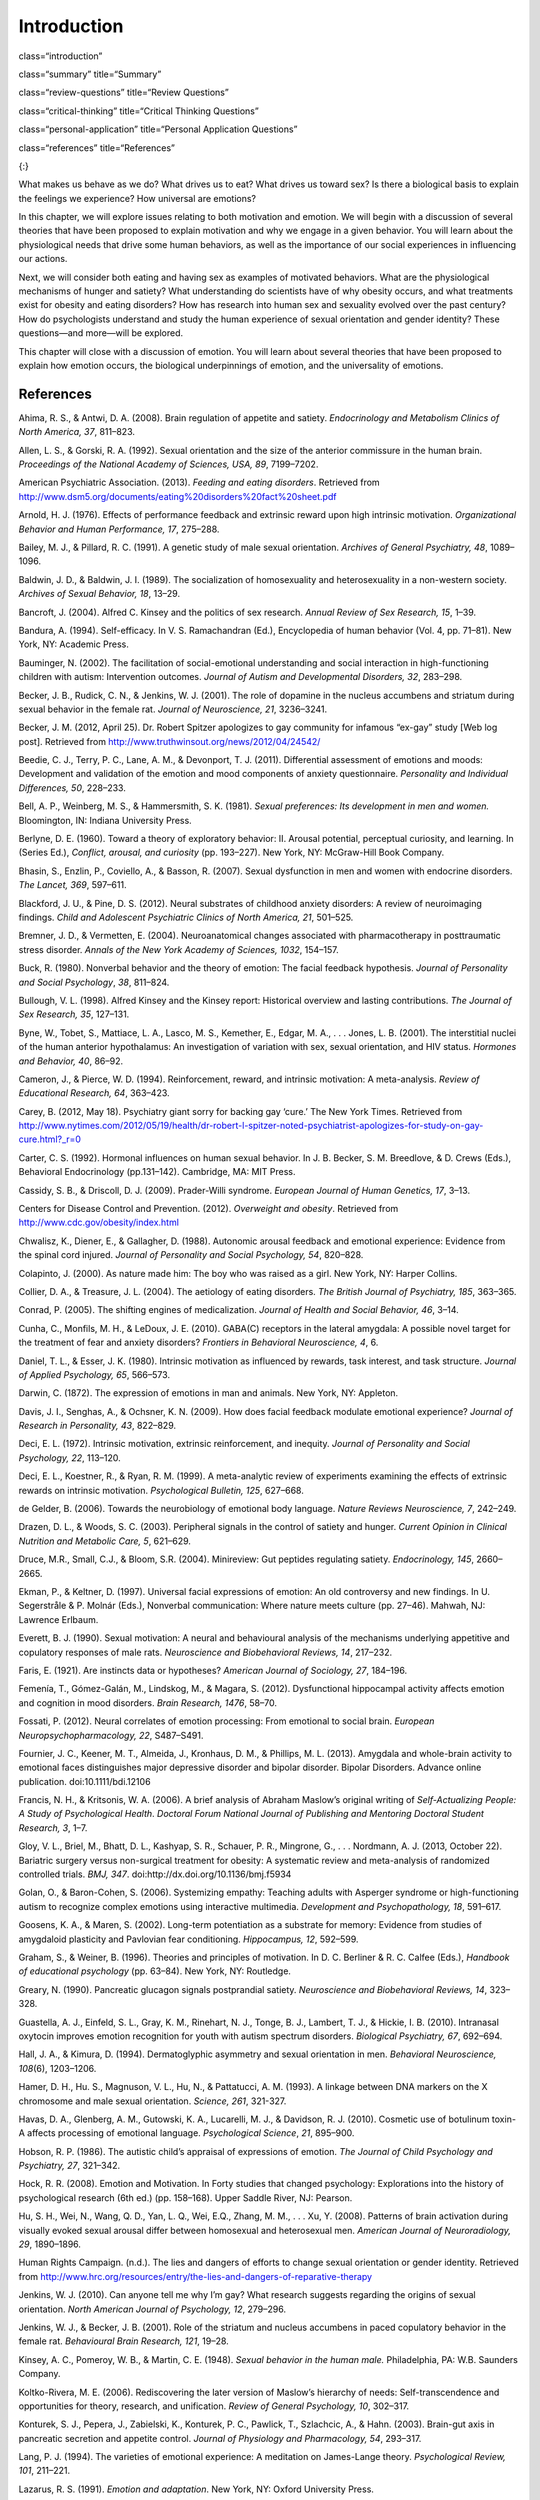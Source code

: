 ============
Introduction
============


class=“introduction”

class=“summary” title=“Summary”

class=“review-questions” title=“Review Questions”

class=“critical-thinking” title=“Critical Thinking Questions”

class=“personal-application” title=“Personal Application Questions”

class=“references” title=“References”

|A photograph shows a crowd at the site of the Boston Marathon bombing
immediately after it occurred. Debris is scattered on the ground,
several people appear to be injured, and several people are helping
others.|\ {:}

What makes us behave as we do? What drives us to eat? What drives us
toward sex? Is there a biological basis to explain the feelings we
experience? How universal are emotions?

In this chapter, we will explore issues relating to both motivation and
emotion. We will begin with a discussion of several theories that have
been proposed to explain motivation and why we engage in a given
behavior. You will learn about the physiological needs that drive some
human behaviors, as well as the importance of our social experiences in
influencing our actions.

Next, we will consider both eating and having sex as examples of
motivated behaviors. What are the physiological mechanisms of hunger and
satiety? What understanding do scientists have of why obesity occurs,
and what treatments exist for obesity and eating disorders? How has
research into human sex and sexuality evolved over the past century? How
do psychologists understand and study the human experience of sexual
orientation and gender identity? These questions—and more—will be
explored.

This chapter will close with a discussion of emotion. You will learn
about several theories that have been proposed to explain how emotion
occurs, the biological underpinnings of emotion, and the universality of
emotions.

References
==========

Ahima, R. S., & Antwi, D. A. (2008). Brain regulation of appetite and
satiety. *Endocrinology and Metabolism Clinics of North America, 37*,
811–823.

Allen, L. S., & Gorski, R. A. (1992). Sexual orientation and the size of
the anterior commissure in the human brain. *Proceedings of the National
Academy of Sciences, USA, 89*, 7199–7202.

American Psychiatric Association. (2013). *Feeding and eating
disorders*. Retrieved from
http://www.dsm5.org/documents/eating%20disorders%20fact%20sheet.pdf

Arnold, H. J. (1976). Effects of performance feedback and extrinsic
reward upon high intrinsic motivation. *Organizational Behavior and
Human Performance, 17*, 275–288.

Bailey, M. J., & Pillard, R. C. (1991). A genetic study of male sexual
orientation. *Archives of General Psychiatry, 48*, 1089–1096.

Baldwin, J. D., & Baldwin, J. I. (1989). The socialization of
homosexuality and heterosexuality in a non-western society. *Archives of
Sexual Behavior, 18*, 13–29.

Bancroft, J. (2004). Alfred C. Kinsey and the politics of sex research.
*Annual Review of Sex Research, 15*, 1–39.

Bandura, A. (1994). Self-efficacy. In V. S. Ramachandran (Ed.),
Encyclopedia of human behavior (Vol. 4, pp. 71–81). New York, NY:
Academic Press.

Bauminger, N. (2002). The facilitation of social-emotional understanding
and social interaction in high-functioning children with autism:
Intervention outcomes. *Journal of Autism and Developmental Disorders,
32*, 283–298.

Becker, J. B., Rudick, C. N., & Jenkins, W. J. (2001). The role of
dopamine in the nucleus accumbens and striatum during sexual behavior in
the female rat. *Journal of Neuroscience, 21*, 3236–3241.

Becker, J. M. (2012, April 25). Dr. Robert Spitzer apologizes to gay
community for infamous “ex-gay” study [Web log post]. Retrieved from
http://www.truthwinsout.org/news/2012/04/24542/

Beedie, C. J., Terry, P. C., Lane, A. M., & Devonport, T. J. (2011).
Differential assessment of emotions and moods: Development and
validation of the emotion and mood components of anxiety questionnaire.
*Personality and Individual Differences, 50*, 228–233.

Bell, A. P., Weinberg, M. S., & Hammersmith, S. K. (1981). *Sexual
preferences: Its development in men and women.* Bloomington, IN: Indiana
University Press.

Berlyne, D. E. (1960). Toward a theory of exploratory behavior: II.
Arousal potential, perceptual curiosity, and learning. In (Series Ed.),
*Conflict, arousal, and curiosity* (pp. 193–227). New York, NY:
McGraw-Hill Book Company.

Bhasin, S., Enzlin, P., Coviello, A., & Basson, R. (2007). Sexual
dysfunction in men and women with endocrine disorders. *The Lancet,
369*, 597–611.

Blackford, J. U., & Pine, D. S. (2012). Neural substrates of childhood
anxiety disorders: A review of neuroimaging findings. *Child and
Adolescent Psychiatric Clinics of North America, 21*, 501–525.

Bremner, J. D., & Vermetten, E. (2004). Neuroanatomical changes
associated with pharmacotherapy in posttraumatic stress disorder.
*Annals of the New York Academy of Sciences, 1032*, 154–157.

Buck, R. (1980). Nonverbal behavior and the theory of emotion: The
facial feedback hypothesis. *Journal of Personality and Social
Psychology*, *38*, 811–824.

Bullough, V. L. (1998). Alfred Kinsey and the Kinsey report: Historical
overview and lasting contributions. *The Journal of Sex Research, 35*,
127–131.

Byne, W., Tobet, S., Mattiace, L. A., Lasco, M. S., Kemether, E., Edgar,
M. A., . . . Jones, L. B. (2001). The interstitial nuclei of the human
anterior hypothalamus: An investigation of variation with sex, sexual
orientation, and HIV status. *Hormones and Behavior, 40*, 86–92.

Cameron, J., & Pierce, W. D. (1994). Reinforcement, reward, and
intrinsic motivation: A meta-analysis. *Review of Educational Research,
64*, 363–423.

Carey, B. (2012, May 18). Psychiatry giant sorry for backing gay ‘cure.’
The New York Times. Retrieved from
http://www.nytimes.com/2012/05/19/health/dr-robert-l-spitzer-noted-psychiatrist-apologizes-for-study-on-gay-cure.html?\_r=0

Carter, C. S. (1992). Hormonal influences on human sexual behavior. In
J. B. Becker, S. M. Breedlove, & D. Crews (Eds.), Behavioral
Endocrinology (pp.131–142). Cambridge, MA: MIT Press.

Cassidy, S. B., & Driscoll, D. J. (2009). Prader-Willi syndrome.
*European Journal of Human Genetics, 17*, 3–13.

Centers for Disease Control and Prevention. (2012). *Overweight and
obesity*. Retrieved from http://www.cdc.gov/obesity/index.html

Chwalisz, K., Diener, E., & Gallagher, D. (1988). Autonomic arousal
feedback and emotional experience: Evidence from the spinal cord
injured. *Journal of Personality and Social Psychology, 54*, 820–828.

Colapinto, J. (2000). As nature made him: The boy who was raised as a
girl. New York, NY: Harper Collins.

Collier, D. A., & Treasure, J. L. (2004). The aetiology of eating
disorders. *The British Journal of Psychiatry, 185*, 363–365.

Conrad, P. (2005). The shifting engines of medicalization. *Journal of
Health and Social Behavior, 46*, 3–14.

Cunha, C., Monfils, M. H., & LeDoux, J. E. (2010). GABA(C) receptors in
the lateral amygdala: A possible novel target for the treatment of fear
and anxiety disorders? *Frontiers in Behavioral Neuroscience, 4*, 6.

Daniel, T. L., & Esser, J. K. (1980). Intrinsic motivation as influenced
by rewards, task interest, and task structure. *Journal of Applied
Psychology, 65*, 566–573.

Darwin, C. (1872). The expression of emotions in man and animals. New
York, NY: Appleton.

Davis, J. I., Senghas, A., & Ochsner, K. N. (2009). How does facial
feedback modulate emotional experience? *Journal of Research in
Personality, 43*, 822–829.

Deci, E. L. (1972). Intrinsic motivation, extrinsic reinforcement, and
inequity. *Journal of Personality and Social Psychology, 22*, 113–120.

Deci, E. L., Koestner, R., & Ryan, R. M. (1999). A meta-analytic review
of experiments examining the effects of extrinsic rewards on intrinsic
motivation. *Psychological Bulletin, 125*, 627–668.

de Gelder, B. (2006). Towards the neurobiology of emotional body
language. *Nature Reviews Neuroscience, 7*, 242–249.

Drazen, D. L., & Woods, S. C. (2003). Peripheral signals in the control
of satiety and hunger. *Current Opinion in Clinical Nutrition and
Metabolic Care, 5*, 621–629.

Druce, M.R., Small, C.J., & Bloom, S.R. (2004). Minireview: Gut peptides
regulating satiety. *Endocrinology, 145*, 2660–2665.

Ekman, P., & Keltner, D. (1997). Universal facial expressions of
emotion: An old controversy and new findings. In U. Segerstråle & P.
Molnár (Eds.), Nonverbal communication: Where nature meets culture
(pp. 27–46). Mahwah, NJ: Lawrence Erlbaum.

Everett, B. J. (1990). Sexual motivation: A neural and behavioural
analysis of the mechanisms underlying appetitive and copulatory
responses of male rats. *Neuroscience and Biobehavioral Reviews, 14*,
217–232.

Faris, E. (1921). Are instincts data or hypotheses? *American Journal of
Sociology, 27*, 184–196.

Femenía, T., Gómez-Galán, M., Lindskog, M., & Magara, S. (2012).
Dysfunctional hippocampal activity affects emotion and cognition in mood
disorders. *Brain Research, 1476*, 58–70.

Fossati, P. (2012). Neural correlates of emotion processing: From
emotional to social brain. *European Neuropsychopharmacology, 22*,
S487–S491.

Fournier, J. C., Keener, M. T., Almeida, J., Kronhaus, D. M., &
Phillips, M. L. (2013). Amygdala and whole-brain activity to emotional
faces distinguishes major depressive disorder and bipolar disorder.
Bipolar Disorders. Advance online publication. doi:10.1111/bdi.12106

Francis, N. H., & Kritsonis, W. A. (2006). A brief analysis of Abraham
Maslow’s original writing of *Self-Actualizing People: A Study of
Psychological Health*. *Doctoral Forum National Journal of Publishing
and Mentoring Doctoral Student Research, 3*, 1–7.

Gloy, V. L., Briel, M., Bhatt, D. L., Kashyap, S. R., Schauer, P. R.,
Mingrone, G., . . . Nordmann, A. J. (2013, October 22). Bariatric
surgery versus non-surgical treatment for obesity: A systematic review
and meta-analysis of randomized controlled trials. *BMJ, 347*.
doi:http://dx.doi.org/10.1136/bmj.f5934

Golan, O., & Baron-Cohen, S. (2006). Systemizing empathy: Teaching
adults with Asperger syndrome or high-functioning autism to recognize
complex emotions using interactive multimedia. *Development and
Psychopathology, 18*, 591–617.

Goosens, K. A., & Maren, S. (2002). Long-term potentiation as a
substrate for memory: Evidence from studies of amygdaloid plasticity and
Pavlovian fear conditioning. *Hippocampus, 12*, 592–599.

Graham, S., & Weiner, B. (1996). Theories and principles of motivation.
In D. C. Berliner & R. C. Calfee (Eds.), *Handbook of educational
psychology* (pp. 63–84). New York, NY: Routledge.

Greary, N. (1990). Pancreatic glucagon signals postprandial satiety.
*Neuroscience and Biobehavioral Reviews, 14*, 323–328.

Guastella, A. J., Einfeld, S. L., Gray, K. M., Rinehart, N. J., Tonge,
B. J., Lambert, T. J., & Hickie, I. B. (2010). Intranasal oxytocin
improves emotion recognition for youth with autism spectrum disorders.
*Biological Psychiatry, 67*, 692–694.

Hall, J. A., & Kimura, D. (1994). Dermatoglyphic asymmetry and sexual
orientation in men. *Behavioral Neuroscience, 108*\ (6), 1203–1206.

Hamer, D. H., Hu. S., Magnuson, V. L., Hu, N., & Pattatucci, A. M.
(1993). A linkage between DNA markers on the X chromosome and male
sexual orientation. *Science, 261*, 321-327.

Havas, D. A., Glenberg, A. M., Gutowski, K. A., Lucarelli, M. J., &
Davidson, R. J. (2010). Cosmetic use of botulinum toxin-A affects
processing of emotional language. *Psychological Science*, *21*,
895–900.

Hobson, R. P. (1986). The autistic child’s appraisal of expressions of
emotion. *The Journal of Child Psychology and Psychiatry, 27*, 321–342.

Hock, R. R. (2008). Emotion and Motivation. In Forty studies that
changed psychology: Explorations into the history of psychological
research (6th ed.) (pp. 158–168). Upper Saddle River, NJ: Pearson.

Hu, S. H., Wei, N., Wang, Q. D., Yan, L. Q., Wei, E.Q., Zhang, M. M., .
. . Xu, Y. (2008). Patterns of brain activation during visually evoked
sexual arousal differ between homosexual and heterosexual men. *American
Journal of Neuroradiology, 29*, 1890–1896.

Human Rights Campaign. (n.d.). The lies and dangers of efforts to change
sexual orientation or gender identity. Retrieved from
http://www.hrc.org/resources/entry/the-lies-and-dangers-of-reparative-therapy

Jenkins, W. J. (2010). Can anyone tell me why I’m gay? What research
suggests regarding the origins of sexual orientation. *North American
Journal of Psychology, 12*, 279–296.

Jenkins, W. J., & Becker, J. B. (2001). Role of the striatum and nucleus
accumbens in paced copulatory behavior in the female rat. *Behavioural
Brain Research, 121*, 19–28.

Kinsey, A. C., Pomeroy, W. B., & Martin, C. E. (1948). *Sexual behavior
in the human male.* Philadelphia, PA: W.B. Saunders Company.

Koltko-Rivera, M. E. (2006). Rediscovering the later version of Maslow’s
hierarchy of needs: Self-transcendence and opportunities for theory,
research, and unification. *Review of General Psychology, 10*, 302–317.

Konturek, S. J., Pepera, J., Zabielski, K., Konturek, P. C., Pawlick,
T., Szlachcic, A., & Hahn. (2003). Brain-gut axis in pancreatic
secretion and appetite control. *Journal of Physiology and Pharmacology,
54*, 293–317.

Lang, P. J. (1994). The varieties of emotional experience: A meditation
on James-Lange theory. *Psychological Review, 101*, 211–221.

Lazarus, R. S. (1991). *Emotion and adaptation*. New York, NY: Oxford
University Press.

LeDoux, J. E. (1996). The Emotional Brain: The Mysterious Underpinnings
of Emotional Life. New York, NY: Simon & Schuster.

LeDoux, J. E. (2002). *The synaptic self*. London, UK: Macmillan.

Leonard, G. (1982). The failure of self-actualization theory: A critique
of Carl Rogers and Abraham Maslow. *Journal of Humanistic Psychology,
22*, 56–73.

LeVay, S. (1991). A difference in the hypothalamic structure between
heterosexual and homosexual men. *Science, 253*, 1034–1037.

LeVay, S. (1996). *Queer science: The use and abuse of research into
homosexuality.* Cambridge, MA: The MIT Press.

Levy-Gigi, E., Szabó, C., Kelemen, O., & Kéri, S. (2013). Association
among clinical response, hippocampal volume, and FKBP5 gene expression
in individuals with posttraumatic stress disorder receiving cognitive
behavioral therapy. *Biological Psychiatry, 74*, 793–800.

Lippa, R. A. (2003). Handedness, sexual orientation, and gender-related
personality traits in men and women. *Archives of Sexual Behavior, 32*,
103–114.

Loehlin, J. C., & McFadden, D. (2003). Otoacoustic emissions, auditory
evoked potentials, and traits related to sex and sexual orientation.
*Archives of Sexual Behavior, 32*, 115–127.

Macdonald, H., Rutter, M., Howlin, P., Rios, P., Conteur, A. L., Evered,
C., & Folstein, S. (1989). Recognition and expression of emotional cues
by autistic and normal adults. *Journal of Child Psychology and
Psychiatry, 30*, 865–877.

Malatesta, C. Z., & Haviland, J. M. (1982). Learning display rules: The
socialization of emotion expression in infancy. *Child Development, 53*,
991–1003.

Maren, S., Phan, K. L., & Liberzon, I. (2013). The contextual brain:
Implications for fear conditioning, extinction and psychopathology.
*Nature Reviews Neuroscience, 14*, 417–428.

Martin-Gronert, M. S., & Ozanne, S. E. (2013). Early life programming of
obesity. *Developmental Period Medicine, 17*, 7–12.

Maslow, A. H. (1943). A theory of human motivation. *Psychological
Review, 50*, 370–396.

Matsumoto, D. (1990). Cultural similarities and differences in display
rules. *Motivation and Emotion, 14*, 195–214.

Matsumoto, D., Yoo, S. H., & Nakagawa, S. (2008). Culture, emotion
regulation, and adjustment. *Journal of Personality and Social
Psychology, 94*, 925–937.

Mayo Clinic. (2012a). Anorexia nervosa. Retrieved from
http://www.mayoclinic.com/health/anorexia/DS00606

Mayo Clinic. (2012b). Bulimia nervosa. Retrieved from
http://www.mayoclinic.com/health/bulimia/DS00607

Mayo Clinic. (2013). Gastric bypass surgery. Retrieved from
http://www.mayoclinic.com/health/gastric-bypass/MY00825

McAdams, D. P., & Constantian, C. A. (1983). Intimacy and affiliation
motives in daily living: An experience sampling analysis. *Journal of
Personality and Social Psychology, 45*, 851–861.

McClelland, D. C., & Liberman, A. M. (1949). The effect of need for
achievement on recognition of need-related words. *Journal of
Personality, 18*, 236–251.

McFadden, D., & Champlin, C. A. (2000). Comparisons of auditory evoked
potentials in heterosexual, homosexual, and bisexual males and females.
*Journal of the Association for Research in Otolaryngology, 1*, 89–99.

McFadden, D., & Pasanen, E. G. (1998). Comparisons of the auditory
systems of heterosexuals and homosexuals: Clicked-evoked otoacoustic
emissions. *Proceedings of the National Academy of Sciences, USA, 95*,
2709–2713.

McRae, K., Ochsner, K. N., Mauss, I. B., Gabrieli, J. J. D., & Gross, J.
J. (2008). Gender differences in emotion regulation: An fMRI study of
cognitive reappraisal. *Group Processes and Intergroup Relations, 11*,
143–162.

Miguel-Hidalgo, J. J. (2013). Brain structural and functional changes in
adolescents with psychiatric disorders. *International Journal of
Adolescent Medicine and Health, 25*, 245–256.

Money, J. (1962). *Cytogenic and psychosexual incongruities with a note
on space-form blindness.* Paper presented at the 118th meeting of the
American Psychiatric Association, Toronto, Canada.

Money, J. (1975). Ablatio penis: Normal male infant sex-reassigned as a
girl. *Archives of Sexual Behavior, 4*, 65–71.

Moriceau, S., & Sullivan, R. M. (2006). Maternal presence serves as a
switch between learning fear and attraction in infancy. *Nature
Neuroscience, 9*, 1004–1006.

Murray, H. A., Barrett, W. G., Homburger, E., Langer, W. C., Mekeel, H.
S., Morgan, C. D., . . . Wolf, R. E. (1938). *Explorations in
personality: A clinical and experimental study of fifty men of college
age*. New York, NY: Oxford University Press.

Niemiec, C. P., & Ryan, R. M. (2009). Autonomy, competence, and
relatedness in the classroom: Applying self-determination theory to
educational practice. *Theory and Research in Education, 7*, 133–144.

Novin, D., Robinson, K., Culbreth, L. A., & Tordoff, M. G. (1985). Is
there a role for the liver in the control of food intake? *The American
Journal of Clinical Nutrition, 42*, 1050–1062.

O’Connell, S. (Writer/Producer). (2004). Dr. Money and the boy with no
penis. [Television documentary series episode]. In Horizon. London, UK:
BBC.

Paramaguru, K. (2013, November). Boy, girl, or intersex? Germany adjusts
to a third option at birth. Time. Retrieved from
http://world.time.com/2013/11/12/boy-girl-or-intersex/

Pessoa, L. (2010). Emotion and cognition and the amygdala: From “what is
it?” to “what’s to be done?” *Neuropsychologia, 48*, 3416–3429.

Pillard, R. C., & Bailey, M. J. (1995). A biologic perspective on sexual
orientation. *The Psychiatric Clinics of North America, 18*\ (1), 71–84.

Pillard, R. C., & Bailey, M. J. (1998). Sexual orientation has a
heritable component. *Human Biology, 70*, 347–365.

Ponseti, J., Bosinski, H. A., Wolff, S., Peller, M., Jansen, O.,
Mehdorn, H.M., . . . Siebner, H. R. (2006). A functional endophenotype
for sexual orientation in humans. *Neuroimage, 33*\ (3), 825–833.

Prader-Willi Syndrome Association. (2012). What is Prader-Willi
Syndrome? Retrieved from http://www.pwsausa.org/syndrome/index.htm

Qin, S., Young, C. B., Duan, X., Chen, T., Supekar, K., & Menon, V.
(2013). Amygdala subregional structure and intrinsic functional
connectivity predicts individual differences in anxiety during early
childhood. Biological Psychiatry. Advance online publication.
doi:10.1016/j.biopsych.2013.10.006

Rahman, Q., & Wilson, G. D. (2003a). Large sexual-orientation-related
differences in performance on mental rotation and judgment of line
orientation tasks. *Neuropsychology, 17*, 25–31.

Rahman, Q., & Wilson, G. D. (2003b). Sexual orientation and the 2nd to
4th finger length ratio: Evidence for organising effects of sex hormones
or developmental instability? *Psychoneuroendocrinology, 28*, 288–303.

Raineki, C., Cortés, M. R., Belnoue, L., & Sullivan, R. M. (2012).
Effects of early-life abuse differ across development: Infant social
behavior deficits are followed by adolescent depressive-like behaviors
mediated by the amygdala. *The Journal of Neuroscience, 32*, 7758–7765.

Rodriguez-Larralde, A., & Paradisi, I. (2009). Influence of genetic
factors on human sexual orientation. *Investigacion Clinica, 50*,
377–391.

Ross, M. W., & Arrindell, W. A. (1988). Perceived parental rearing
patterns of homosexual and heterosexual men. *The Journal of Sex
Research, 24*, 275–281.

Saxe, L., & Ben-Shakhar, G. (1999). Admissibility of polygraph tests:
The application of scientific standards post-Daubert. *Psychology,
Public Policy, and Law, 5*, 203–223.

Schachter, S., & Singer, J. E. (1962). Cognitive, social, and
physiological determinants of emotional state. *Psychological Review,
69*, 379–399.

Sherwin, B. B. (1988). A comparative analysis of the role of androgen in
human male and female sexual behavior: Behavioral specificity, critical
thresholds, and sensitivity. *Psychobiology, 16*, 416–425.

Smink, F. R. E., van Hoeken, D., & Hoek, H. W. (2012). Epidemiology of
eating disorders: Incidence, prevalence, and mortality rates. *Current
Psychiatry Reports, 14*, 406–414.

Soussignan, R. (2001). Duchenne smile, emotional experience, and
autonomic reactivity: A test of the facial feedback hypothesis.
*Emotion, 2*, 52–74.

Speakman, J. R., Levitsky, D. A., Allison, D. B., Bray, M. S., de
Castro, J. M., Clegg, D. J., . . . Westerterp-Plantenga, M. S. (2011).
Set points, settling points and some alternative models: Theoretical
options to understand how genes and environment combine to regulate body
adiposity. *Disease Models & Mechanisms, 4*, 733–745.

Strack, F., Martin, L. & Stepper, S. (1988). Inhibiting and facilitating
conditions of the human smile: A nonobtrusive test of the facial
feedback hypothesis. *Journal of Personality and Social Psychology*,
*54*, 768–777.

Swaab, D. F., & Hofman, M. A. (1990). An enlarged suprachiasmatic
nucleus in homosexual men. *Brain Research, 537*, 141–148.

Tamietto, M., Castelli, L., Vighetti, S., Perozzo, P., Geminiani, G.,
Weiskrantz, L., & de Gelder, B. (2009). Unseen facial and bodily
expressions trigger fast emotional reactions. *Proceedings of the
National Academy of Sciences,USA, 106*, 17661–17666.

Tangmunkongvorakul, A., Banwell, C., Carmichael, G., Utomo, I. D., &
Sleigh, A. (2010). Sexual identities and lifestyles among
non-heterosexual urban Chiang Mai youth: Implications for health.
*Culture, Health, and Sexuality, 12*, 827–841.

Wang, Z., Neylan, T. C., Mueller, S. G., Lenoci, M., Truran, D., Marmar,
C. R., . . . Schuff, N. (2010). Magnetic resonance imaging of
hippocampal subfields in posttraumatic stress disorder. *Arch Gen
Psychiatry, 67*\ (3), 296–303. doi:10.1001/archgenpsychiatry.2009.205

Weinsier, R. L., Nagy, T. R., Hunter, G. R., Darnell, B. E., Hensrud, D.
D., & Weiss, H. L. (2000). Do adaptive changes in metabolic rate favor
weight regain in weight-reduced individuals? An examination of the
set-point theory. *The American Journal of Clinical Nutrition, 72*,
1088–1094.

Woods, S. C. (2004). Gastrointestinal satiety signals I. An overview of
gastrointestinal signals that influence food intake. *American Journal
of Physiology: Gastrointestinal and Liver Physiology, 286*, G7–G13.

Woods, S. C., & D’Alessio, D. A. (2008). Central control of body weight
and appetite. *Journal of Clinical Endocrinology and Metabolism, 93*,
S37–S50.

Yerkes, R. M., & Dodson, J. D. (1908). The relation of strength of
stimulus to rapidity of habit-formation. *Journal of Comparative
Neurology and Psychology,* *18*, 459–482. doi:10.1002/cne.920180503

Zajonc, R. B. (1980). Feeling and thinking: Preferences need no
inferences. *American Psychologist*, *35*\ (2), 151–175.

Zajonc, R. B. (1998). Emotions. In D. T. Gilbert & S. T. Fiske (Eds.),
Handbook of social psychology (4th ed., Vol. 1, pp. 591–632). New York,
NY: McGraw-Hill.

.. |A photograph shows a crowd at the site of the Boston Marathon bombing immediately after it occurred. Debris is scattered on the ground, several people appear to be injured, and several people are helping others.| image:: ../resources/CNX_Psych_10_00_Marathon.jpg
